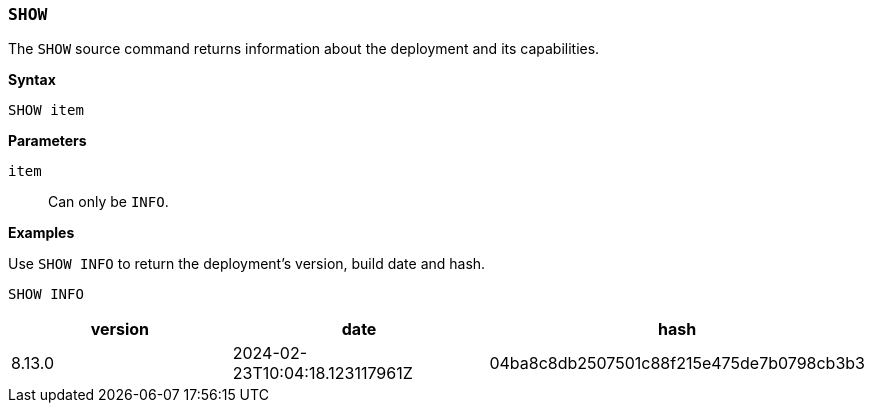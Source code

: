[discrete]
[[esql-show]]
=== `SHOW`

The `SHOW` source command returns information about the deployment and
its capabilities.

**Syntax**

[source,esql]
----
SHOW item
----

*Parameters*

`item`::
Can only be `INFO`.

*Examples*

Use `SHOW INFO` to return the deployment's version, build date and hash.

[source,esql]
----
SHOW INFO
----
[%header.monospaced.styled,format=dsv,separator=|]
|===
    version    |             date             |                  hash
8.13.0         |2024-02-23T10:04:18.123117961Z|04ba8c8db2507501c88f215e475de7b0798cb3b3
|===
